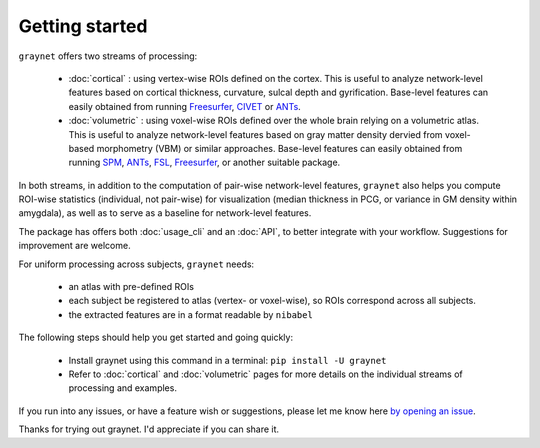 ---------------
Getting started
---------------

``graynet`` offers two streams of processing:

  - :doc:`cortical` : using vertex-wise ROIs defined on the cortex. This is useful to analyze network-level features based on cortical thickness, curvature, sulcal depth and gyrification. Base-level features can easily obtained from running `Freesurfer <https://surfer.nmr.mgh.harvard.edu/>`_, `CIVET <http://www.bic.mni.mcgill.ca/ServicesSoftware/BasicUsageOfCIVET>`_ or `ANTs <http://stnava.github.io/ANTs/>`_.
  - :doc:`volumetric` : using voxel-wise ROIs defined over the whole brain relying on a volumetric atlas. This is useful to analyze network-level features based on gray matter density dervied from voxel-based morphometry (VBM) or similar approaches. Base-level features can easily obtained from running `SPM <http://www.fil.ion.ucl.ac.uk/spm/software/spm12/>`_, `ANTs <http://stnava.github.io/ANTs/>`_, `FSL <https://fsl.fmrib.ox.ac.uk/fsl/fslwiki/FSLVBM>`_, `Freesurfer <https://surfer.nmr.mgh.harvard.edu/>`_, or another suitable package.

In both streams, in addition to the computation of pair-wise network-level features, ``graynet`` also helps you compute ROI-wise statistics (individual, not pair-wise) for visualization (median thickness in PCG, or variance in GM density within amygdala), as well as to serve as a baseline for network-level features.

The package has offers both :doc:`usage_cli` and an :doc:`API`, to better integrate with your workflow. Suggestions for improvement are welcome.

For uniform processing across subjects, ``graynet`` needs:

  - an atlas with pre-defined ROIs
  - each subject be registered to atlas (vertex- or voxel-wise), so ROIs correspond across all subjects.
  - the extracted features are in a format readable by ``nibabel``

The following steps should help you get started and going quickly:

    - Install graynet using this command in a terminal:  ``pip install -U graynet``
    - Refer to :doc:`cortical` and :doc:`volumetric` pages for more details on the individual streams of processing and examples.


If you run into any issues, or have a feature wish or suggestions, please let me know here `by opening an issue <https://github.com/raamana/graynet/issues/new>`_.

Thanks for trying out graynet. I'd appreciate if you can share it.

